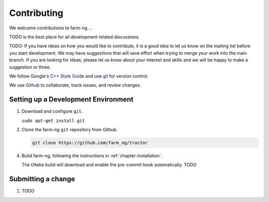 .. _chapter-contributing:

============
Contributing
============

We welcome contributions to farm-ng ...

TODO is the best place for all development related discussions.


TODO: If you have ideas on how you would like to contribute, it
is a good idea to let us know on the mailing list before you start
development. We may have suggestions that will save effort when trying
to merge your work into the main branch. If you are looking for ideas,
please let us know about your interest and skills and we will be happy
to make a suggestion or three.

We follow Google's `C++ Style Guide
<https://google.github.io/styleguide/cppguide.html>`_ and
use `git <http://git-scm.com/>`_ for version control.

We use `Github <https://github.com/farm_ng/tractor/>`_ to collaborate, track issues, and
review changes.

Setting up a Development Environment
===========================

1. Download and configure ``git``.

   ``sudo apt-get install git``

2. Clone the farm-ng ``git`` repository from Github.

   .. code-block:: bash

      git clone https://github.com/farm_ng/tractor


4. Build farm-ng, following the instructions in
   :ref:`chapter-installation`.

   The ``CMake`` build will download and enable
   the pre-commit hook automatically. TODO

Submitting a change
===================

1. TODO
